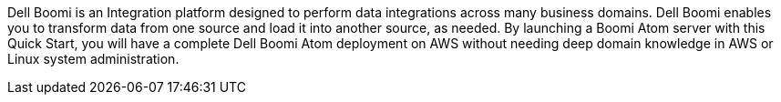 // Replace the content in <>
// Briefly describe the software. Use consistent and clear branding.
// Include the benefits of using the software on AWS, and provide details on usage scenarios.

Dell Boomi is an Integration platform designed to perform data
integrations across many business domains. Dell Boomi enables you to
transform data from one source and load it into another source, as
needed. By launching a Boomi Atom server with this Quick Start, you will
have a complete Dell Boomi Atom deployment on AWS without needing deep
domain knowledge in AWS or Linux system administration.
